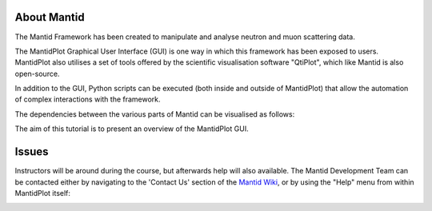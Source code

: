 .. _train-MBC_Introduction:

About Mantid
============

The Mantid Framework has been created to manipulate and analyse neutron
and muon scattering data.

The MantidPlot Graphical User Interface (GUI) is one way in which this
framework has been exposed to users. MantidPlot also utilises a set of
tools offered by the scientific visualisation software "QtiPlot", which
like Mantid is also open-source.

In addition to the GUI, Python scripts can be executed (both inside and
outside of MantidPlot) that allow the automation of complex interactions
with the framework.

The dependencies between the various parts of Mantid can be visualised
as follows:

.. image:: ../../images/ImportantMantidPlotDependences.PNG


The aim of this tutorial is to present an overview of the MantidPlot
GUI.

Issues
======

Instructors will be around during the course, but afterwards help will
also available. The Mantid Development Team can be contacted either by
navigating to the 'Contact Us' section of the `Mantid
Wiki <http://www.mantidproject.org/Main_Page>`__, or by using the "Help" menu from within MantidPlot
itself:

.. image:: ../../images/MBC MantidPlotaskforhelp.PNG




